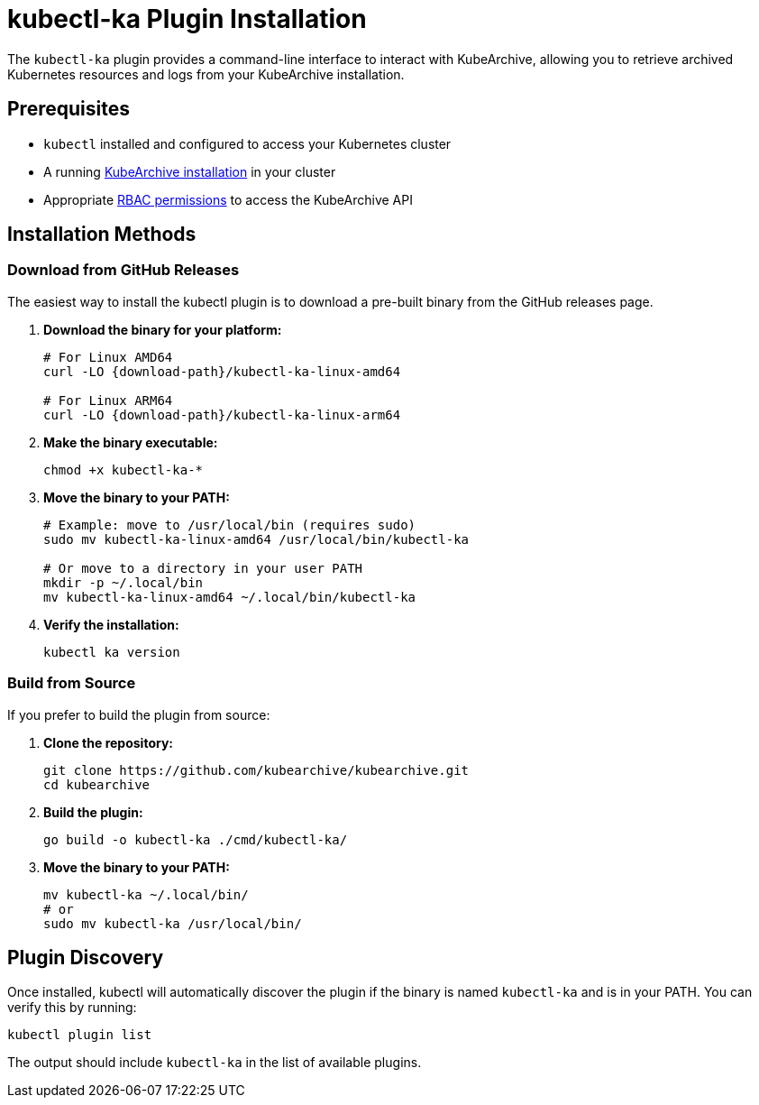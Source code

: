 = kubectl-ka Plugin Installation

ifeval::["{page-component-display-version}" == "main"]
:download-path: https://github.com/kubearchive/kubearchive/releases/latest/download
endif::[]
ifeval::["{page-component-display-version}" != "main"]
:download-path: https://github.com/kubearchive/kubearchive/releases/download/{page-component-display-version}
endif::[]

The `kubectl-ka` plugin provides a command-line interface to interact with KubeArchive, allowing you to retrieve
archived Kubernetes resources and logs from your KubeArchive installation.

== Prerequisites

* `kubectl` installed and configured to access your Kubernetes cluster
* A running
xref:getting-started/installation.adoc[KubeArchive installation]
in your cluster
* Appropriate
xref:getting-started/kubearchive-api.adoc#_authentication_and_authorization[RBAC permissions]
to access the KubeArchive API

== Installation Methods

=== Download from GitHub Releases

The easiest way to install the kubectl plugin is to download a pre-built binary from the GitHub releases page.

1. **Download the binary for your platform:**
+
[source,bash]
----
# For Linux AMD64
curl -LO {download-path}/kubectl-ka-linux-amd64

# For Linux ARM64
curl -LO {download-path}/kubectl-ka-linux-arm64
----

2. **Make the binary executable:**
+
[source,bash]
----
chmod +x kubectl-ka-*
----

3. **Move the binary to your PATH:**
+
[source,bash]
----
# Example: move to /usr/local/bin (requires sudo)
sudo mv kubectl-ka-linux-amd64 /usr/local/bin/kubectl-ka

# Or move to a directory in your user PATH
mkdir -p ~/.local/bin
mv kubectl-ka-linux-amd64 ~/.local/bin/kubectl-ka
----

4. **Verify the installation:**
+
[source,bash]
----
kubectl ka version
----

=== Build from Source

If you prefer to build the plugin from source:

1. **Clone the repository:**
+
[source,bash]
----
git clone https://github.com/kubearchive/kubearchive.git
cd kubearchive
----

2. **Build the plugin:**
+
[source,bash]
----
go build -o kubectl-ka ./cmd/kubectl-ka/
----

3. **Move the binary to your PATH:**
+
[source,bash]
----
mv kubectl-ka ~/.local/bin/
# or
sudo mv kubectl-ka /usr/local/bin/
----

== Plugin Discovery

Once installed, kubectl will automatically discover the plugin if the binary is named `kubectl-ka` and is in your PATH. You can verify this by running:

[source,bash]
----
kubectl plugin list
----

The output should include `kubectl-ka` in the list of available plugins.
